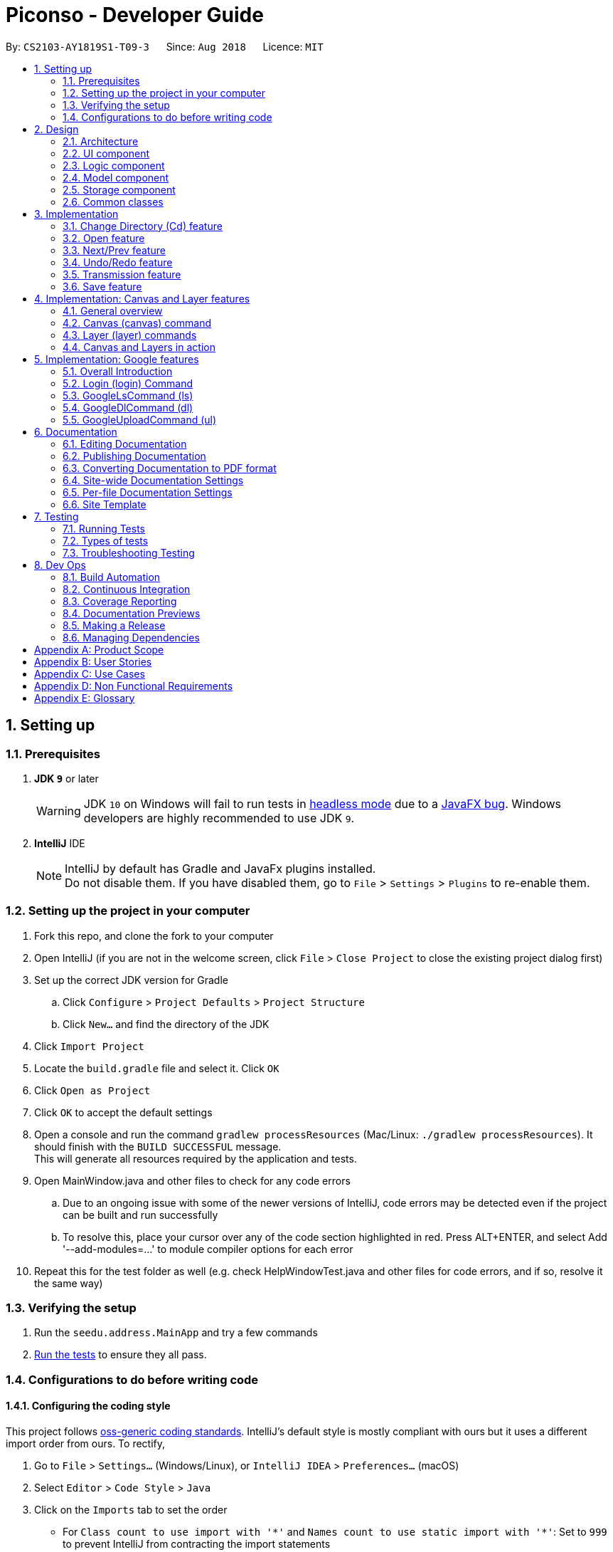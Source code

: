 = Piconso - Developer Guide
:site-section: DeveloperGuide
:toc:
:toc-title:
:toc-placement: preamble
:sectnums:
:imagesDir: images
:stylesDir: stylesheets
:xrefstyle: full
ifdef::env-github[]
:tip-caption: :bulb:
:note-caption: :information_source:
:warning-caption: :warning:
:experimental:
endif::[]
:repoURL: https://github.com/CS2103-AY1819S1-T09-3/main

By: `CS2103-AY1819S1-T09-3`      Since: `Aug 2018`      Licence: `MIT`

== Setting up

=== Prerequisites

. *JDK `9`* or later
+
[WARNING]
JDK `10` on Windows will fail to run tests in <<UsingGradle#Running-Tests, headless mode>> due to a https://github.com/javafxports/openjdk-jfx/issues/66[JavaFX bug].
Windows developers are highly recommended to use JDK `9`.

. *IntelliJ* IDE
+
[NOTE]
IntelliJ by default has Gradle and JavaFx plugins installed. +
Do not disable them. If you have disabled them, go to `File` > `Settings` > `Plugins` to re-enable them.


=== Setting up the project in your computer

. Fork this repo, and clone the fork to your computer
. Open IntelliJ (if you are not in the welcome screen, click `File` > `Close Project` to close the existing project dialog first)
. Set up the correct JDK version for Gradle
.. Click `Configure` > `Project Defaults` > `Project Structure`
.. Click `New...` and find the directory of the JDK
. Click `Import Project`
. Locate the `build.gradle` file and select it. Click `OK`
. Click `Open as Project`
. Click `OK` to accept the default settings
. Open a console and run the command `gradlew processResources` (Mac/Linux: `./gradlew processResources`). It should finish with the `BUILD SUCCESSFUL` message. +
This will generate all resources required by the application and tests. +
. Open MainWindow.java and other files to check for any code errors +
.. Due to an ongoing issue with some of the newer versions of IntelliJ, code errors may be detected even if the project can be built and run successfully +
.. To resolve this, place your cursor over any of the code section highlighted in red. Press ALT+ENTER, and select Add '--add-modules=…​' to module compiler options for each error +
. Repeat this for the test folder as well (e.g. check HelpWindowTest.java and other files for code errors, and if so, resolve it the same way)

=== Verifying the setup

. Run the `seedu.address.MainApp` and try a few commands
. <<Testing,Run the tests>> to ensure they all pass.

=== Configurations to do before writing code

==== Configuring the coding style

This project follows https://github.com/oss-generic/process/blob/master/docs/CodingStandards.adoc[oss-generic coding standards]. IntelliJ's default style is mostly compliant with ours but it uses a different import order from ours. To rectify,

. Go to `File` > `Settings...` (Windows/Linux), or `IntelliJ IDEA` > `Preferences...` (macOS)
. Select `Editor` > `Code Style` > `Java`
. Click on the `Imports` tab to set the order

* For `Class count to use import with '\*'` and `Names count to use static import with '*'`: Set to `999` to prevent IntelliJ from contracting the import statements
* For `Import Layout`: The order is `import static all other imports`, `import java.\*`, `import javax.*`, `import org.\*`, `import com.*`, `import all other imports`. Add a `<blank line>` between each `import`

Optionally, you can follow the <<UsingCheckstyle#, UsingCheckstyle.adoc>> document to configure Intellij to check style-compliance as you write code.

==== Getting started with coding

When you are ready to start coding, get some sense of the overall design by reading <<Design-Architecture>>.

== Design

[[Design-Architecture]]
=== Architecture

.Architecture Diagram
image::Architecture.png[width="600"]

The *_Architecture Diagram_* given above explains the high-level design of the App. Given below is a quick overview of each component.

[TIP]
The `.pptx` files used to create diagrams in this document can be found in the link:{repoURL}/docs/diagrams/[diagrams] folder. To update a diagram, modify the diagram in the pptx file, select the objects of the diagram, and choose `Save as picture`.

`Main` has only one class called link:{repoURL}/src/main/java/seedu/address/MainApp.java[`MainApp`]. It is responsible for,

* At app launch: Initializes the components in the correct sequence, and connects them up with each other.
* At shut down: Shuts down the components and invokes cleanup method where necessary.

<<Design-Commons,*`Commons`*>> represents a collection of classes used by multiple other components. Two of those classes play important roles at the architecture level.

* `EventsCenter` : This class (written using https://github.com/google/guava/wiki/EventBusExplained[Google's Event Bus library]) is used by components to communicate with other components using events (i.e. a form of _Event Driven_ design)
* `LogsCenter` : Used by many classes to write log messages to the App's log file.

The rest of the App consists of four components.

* <<Design-Ui,*`UI`*>>: The UI of the App.
* <<Design-Logic,*`Logic`*>>: The command executor.
* <<Design-Model,*`Model`*>>: Holds the data of the App in-memory.
* <<Design-Storage,*`Storage`*>>: Reads data from, and writes data to, the hard disk.

Each of the four components

* Defines its _API_ in an `interface` with the same name as the Component.
* Exposes its functionality using a `{Component Name}Manager` class.

For example, the `Logic` component (see the class diagram given below) defines it’s API in the `Logic.java` interface and exposes its functionality using the `LogicManager.java` class.

.Class Diagram of the Logic Component
image::LogicClassDiagram1.png[width="800"]

The sections below give more details of each component.

[[Design-Ui]]
=== UI component
.Structure of the UI Component
image::UiClassDiagram_Piconso.png[width="800"]

*API* : link:{repoURL}/src/main/java/seedu/address/ui/Ui.java[`Ui.java`]

The UI consists of a `MainWindow` that is made up of parts e.g.`CommandBox`, `ResultDisplay`,
`HistoryListPanel`, `FilmReel`, `ImagePanel` etc. All these, including the `MainWindow`,
inherit from the abstract `UiPart` class.

The `UI` component uses JavaFx UI framework. The layout of these UI parts are defined in matching `.fxml` files that
are in the `src/main/resources/view` folder. For example, the layout of the link:{repoURL}/src/main/java/seedu/address/ui/MainWindow.java[`MainWindow`] is specified in link:{repoURL}/src/main/resources/view/MainWindow.fxml[`MainWindow.fxml`]

The `UI` component,

* Executes user commands using the `Logic` component.
* Binds itself to some images in the `Model` so that the UI can auto-update when data in the `Model` change.
* Responds to events raised from various parts of the App and updates the UI accordingly.

[[Design-Logic]]
=== Logic component
.Structure of the Logic Component
image::LogicClassDiagram1.png[width="800"]

*API* :
link:{repoURL}/src/main/java/seedu/address/logic/Logic.java[`Logic.java`]

.  `Logic` uses the `PiconsoParser` class to parse the user command.
.  This results in a `Command` object which is executed by the `LogicManager`.
.  The command execution can affect the `Model` (e.g. converting an image) and/or raise events.
.  The result of the command execution is encapsulated as a `CommandResult` object which is passed back to the `Ui`.

Given below is the Sequence Diagram for interactions within the Logic component for the execute("cd") API call.

.Interactions inside the Logic Component for the `cd` command
image::LogicComponentClassDiagram.png[width="800"]

[[Design-Model]]
=== Model component

.Structure of the Model Component
image::ModelClassDiagram_Piconso.png[width="800"]

*API* : link:{repoURL}/src/main/java/seedu/address/model/Model.java[`Model.java`]

The `Model`,

* stores a `UserPref` object that represents the user's preferences.
* stores the `Canvas` for the current image.
* does not depend on any of the other three components.

[[Design-Storage]]
=== Storage component

.Structure of the Storage Component
image::StorageClassDiagram.png[width="800"]

*API* : link:{repoURL}/src/main/java/seedu/address/storage/Storage.java[`Storage.java`]

The `Storage` component,

* can save `UserPref` objects in json format and read it back.

[[Design-Commons]]
=== Common classes

Classes used by multiple components are in the `seedu.address.commons` package.

== Implementation
This section describes some noteworthy details on how certain features are implemented.

// tag::cd[]
=== Change Directory (Cd) feature
The Cd feature is implemented to allow users to access images in the different directories within their home system.
This removes the restrictions of accessing only images from one particular folder.

==== Current Implementation
The Cd mechanism is facilitated by the `ModelManager`. It contains the operations `Model#getCurrDirectory()` and
`Model#updateCurrDirectory(Path)`.

The Model calls upon `UserPrefs` within the respective operations. The `UserPrefs` class contains the current directory
the user's in, stored internally as `currDirectory` and implements the following operations:

* `UserPrefs#getCurrDirectory()` - Returns the user's current directory.
* `UserPrefs#updateUserPrefs(Path)` - Updates the user's current directory with the updated Path.

Within the operation `UserPrefs#updateUserPrefs(Path)`, it also retrieves the list of images within the directory,
which are stored internally as `imageList`. This would facilitate the `open` feature in our application
(refer to 3.2).

Additionally, to ease user's experience, similar to the actual usage of the cd command, this feature also uses the `tab`
function to auto-complete the directory name if it exists.

[NOTE]
Pressing tab again will display the next directory with the given prefix.

Given below is an example usage scenario and how the cd mechanism behaves at each step.

Step 1. The user launches the application for the first time. The `UserPrefs` will be initialized with the `currDirectory`
as the user's home directory.

Step 2. The user executes `cd Desktop` command to navigate into the Desktop directory. The cd command calls
`Model#getCurrDirectory()` and appends `Desktop` to the end of the current directory. It then checks if the new Path is
a directory and calls `Model#updateCurrDirectory(Path)` and updates the new Path in `UserPrefs` if the check returns true.

The following sequence diagram shows how the cd command works:

.Sequence Diagram for CdCommand
image::CdSequenceDiagram.png[width=800]

[NOTE]
If the `newCurrDirectory` is not a directory, i.e. `isDirectory()` returns false, then there is no change in
`currDirectory` state in `UserPrefs`. If so, it will return a failure message to the user rather than attempting to update
`currDirectory`.

==== Design Considerations
This section contains the considerations and alternatives we had when implementing the cd command.

===== Aspect: How cd executes

* *Alternative 1 (current choice)*: Retrieves and updates current directory in `UserPrefs`.
** Pros: Easy to implement and every command can access the current directory.
** Cons: Appends and checks if path exists after every cd command entered.

* *Alternative 2* : Stores path that exists in a HashSet.
** Pros: Do not need to append and check, and just check if it exists in HashSet.
** Cons: Does not update existing path if user deletes a directory.
// end::cd[]

// tag::open[]
=== Open feature
The Open Command allow users to open the images in a batch of 10 images within the directory for image-editing.
This command is further facilitated by the Next/Prev Command.

==== Current Implementation
The implementation of the Open feature is largely similar to the `Cd Command`. It is facilitated by the `ModelManager`
and contains the following operations:

 * `Model#getDirectoryImageList()` - Retrieves the stored list of images in UserPrefs.
 * `Model#updateCurrentOriginalImage(Image, Path)` - Updates the model with the current image opened.

The `Model` calls upon `UserPrefs` to retrieve the `imageList` of the current
batch. The `UserPrefs` class implements the following operation:

* `UserPrefs#getCurrImageListBatch()` - Returns the current batch of images.

The `Model#updateCurrentOriginalImage(Image, Path)` operation stores the path of the opened image and the
`PreviewImage` instance of it as `currOriginalImage` and `currentPreviewImage` within the `ModelManager`.
Additionally, the operation also creates a canvas and a layer to facilitate the `transmission` feature. (refer to 3.5)

Given below is an example usage scenario and how the open mechanism behaves at each step.

Step 1. The user launches the application for the first time. The `UserPrefs` will be initialized with the `currDirectory`
as the user's home directory.

Step 2. The user executes `cd Desktop` command to navigate into the Desktop directory. The cd command will initialise
the `imageList` with all the images within Desktop.

image::SelectCommand1.png[width=800]

Step 3. The user executes `open 1` command to open the first image in the first batch of 10 images. The open
command calls `Model#getDirectoryImageList()` to retrieve the first batch of images within Desktop. The first image is
then retrieved and displayed on the GUI.

image::OpenCommand2.png[width=500]

Step 4. The user then executes `open 5` command to open the fifth image in the batch of 10 images. The fifth image
is then retrieved similarly and displayed on the GUI.

image::OpenCommand3.png[width=450]

The following sequence diagram shows how the open command works:

.Sequence Diagram for OpenCommand
image::OpenSequenceDiagram.png[width=800]

==== Design Considerations
This section contains the considerations and alternatives we had when implementing the open command.
===== Aspect: How open executes

* *Alternative 1 (current choice)*: Open images within the BATCH_SIZE.
** Pros: Users work on a small size of images.
** Cons: Limited to the batch size.

* *Alternative 2* : Open images within the `imageList` size.
** Pros: Easy to retrieve images anywhere in the list.
** Cons: Can be very messy if the `imageList` size is too large.
// end::open[]

// tag::nextprev[]
=== Next/Prev feature

`NextCommand` retrieves the next 10 images in the image list (image list refers to images in the current directory).

On the contrary, the `PrevCommand` retrieves the previous 10 images in the image list.

==== Current Implementation
The implementation of the Next/Previous feature is similar to the `CdCommand`. It is facilitated by the `ModelManager`
and contains the operations: `Model#updateImageListNextBatch()` and `Model#updateImageListPrevBatch()`.

The `Model` calls upon `UserPrefs` which stores and facilitates the retrieval of the current
batch of images using the `currBatchPointer`. The `UserPrefs` class implements the following operation:

* `UserPrefs#updateImageListNextBatch()` - Adds the `currBatchPointer` by 10.
* `UserPrefs#updateImageListPrevBatch()` - Minus the `currBatchPointer` by 10.

Given below is an example usage scenario and how the next/previous mechanism behaves at each step.

Step 1. The user launches the application for the first time. The `UserPrefs` will be initialized with the `currDirectory`
as the user's home directory.

Step 2. The user executes `cd Desktop` command to navigate into the Desktop directory. The cd command will initialise
the `imageList` with all the images within Desktop.

image::SelectCommand1.png[width=800]

Step 3. The user executes `next` command to retrieve the next 10 images within Desktop.

image::NextPrevCommand2.png[width=800]

Step 4. The user executes `prev` command to retrieve the previous 10 images within Desktop.

image::NextPrevCommand3.png[width=800]

The following sequence diagram shows how the next command works:

.Sequence Diagram for NextCommand
image::NextSequenceDiagram.png[width=800]

The following sequence diagram shows how the prev command works:

.Sequence Diagram for PrevCommand
image::PrevSequenceDiagram.png[width=800]

==== Design Considerations
This section contains the considerations and alternatives we had when implementing the cd command.

===== Aspect: How next/previous executes
* *Alternative 1 (current choice)*: Keeps track of current batch with a pointer.
** Pros: Easy to access current batch images.
** Cons: Efficiency might be lower for directories with many images.

* *Alternative 2* : Store image batches in array.
** Pros: Fast to access next/previous batches.
** Cons: Harder to handle changes in a batch (e.g. image got deleted) within the array.
// end::nextprev[]

// tag::undoredo[]
=== Undo/Redo feature
==== Current Implementation

The `undo/redo` works on the `currentLayer` the user is working on. Each `Layer` contains a `PreviewImage` which facilitates the undo/redo mechanism.
The mechanism works by caching the original image and transformed images in a temporary `cache` folder, and using `currentStatePointer` as a pointer together with `currentSize` as an indicator to manage the caching.
Undoing and redoing will shift the `currentStatePointer` accordingly while each transformation commits the image by writing to the `cache` folder (purging redundant images if needed).

[NOTE]
To work with multiple layers, each `Layer` has a single `PreviewImage` which is initialized with a unique `LayerId`, so that the `PreviewImage` can cache its images safely without conflicting image names.

Additionally, it implements the following operations:

* `PreviewImage#commit()` - Writes the newly transformed `BufferedImage` into the `cache` folder (purge redundant images if needed).
* `PreviewImage#getCurrentPath()` - Returns the current state's `Path` in the `cache` folder for ImageMagick to use.
* `PreviewImage#undo()` - Shifts the `currentStatePointer` to the left, pointing to the previous state.
* `PreviewImage#redo()` - Shifts the `currentStatePointer` to the right, pointing to a previously undone state.

These operations are exposed in the `Model` interface as `Model#updateCurrentPreviewImage()`, `Model#undoPreviewImage()` and `Model#redoPreviewImage()`.

Given below is an example usage scenario and how the undo/redo mechanism behaves at each step.

Step 1. The user opens an image with the `open` command. The `Canvas` is initialized with a new `Layer` which initializes its own `PreviewImage` with the opened image. The `currentStatePointer` pointing to that state.

[NOTE]
A `Canvas` can already be initialized, meaning this is an additional layer being added. The `Layer` and `PreviewImage` gets initialized the same way.


image::undoRedo1.png[width="800"]

Step 2. The user executes a series of transformations. Each time, the newly transformed `BufferedImage` is stored by writing it to the `cache` folder. The `currentStatePointer` is also incremented. Eg. `hue`, `mirror`, `blur`

[NOTE]
If a command fails its execution, it will not call `Model#updateCurrentPreviewImage()`, so nothing will be cached.

image::undoRedo2.png[width="800"]

Step 3. The user wants to undo the previous action by using the `undo` command. It will call `Model#undoPreviewImage()` which will shift the `currentStatePointer` once to the left, pointing it to the previous `PreviewImage` state. After which, that previously cached `BufferedImage` will be read and rendered to update the UI's preview image pane.


[NOTE]
If the `currentStatePointer` is at index 0, pointing to the initial state, then there are no previous states to restore. The `undo` command uses `Model#canUndoPreviewImage()` to check if this is the case. If so, it will return an error to the user rather than attempting to perform the undo.

image::undoRedo3.png[width="800"]


Step 4. The user executes another transformation, which calls `Model#updateCurrentPreviewImage`. Since the `currentStatePointer` is not pointing at the end state (`currentSize - 1`), and the states after the `currentStatePointer` will not make sense, all states after the pointer will be purged.

image::undoRedo4.png[width="800"]

//Step 5. The user decides to undo several actions. The user uses the `undo` command followed by the number of actions to undo eg.`2`. The `currentStatePointer` derements accordingly. The model's `previewImage` is to the pointed state.
//
//image::undoRedo5.png[width="800"]

The following sequence diagram shows how the undo operation works:

.Sequence Diagram for Undo/RedoCommand
image::undoRedoSequenceDiagram.png[width="800"]

The redo command does the opposite — it calls `Model#redoPreviewImage()`, which shifts the currentStatePointer once to the right, pointing to the previously undone state.

[NOTE]
If the `currentStatePointer` is at index `currentSize - 1`, pointing to the `PreviewImage's` last state, then there are no undone states to restore. The `redo` command uses `Model#canRedoPreviewImage()` to check if this is the case. If so, it will return an error to the user rather than attempting to perform the redo.


The following activity diagram summarizes what happens when a user executes a new transformation:

.Activity Diagram for performing a new image transformation
image::undoRedoActivityDiagram.png[width="800"]

The following activity diagram summarizes what happens when a user executes the undo command:

.Activity Diagram for using `undoCommand`
image::undoRedoActivityDiagram2.png[width="800"]

The following activity diagram summarizes what happens when a user executes the redo command:

.Activity Diagram for using `redoCommand`
image::undoRedoActivityDiagram3.png[width="800"]

==== Undo-all and Redo-all
The commands `undo-all` and `redo-all` follow the same implementation as undo and redo. They provide a convenient way to quickly undo and redo all transformations to the current layer's `PreviewImage` for the user.

* `undo-all` shifts the `PreviewImage's` pointer to 0, pointing at the original state.

* `redo-all` shifts the `PreviewImage's` pointer to `currentSize - 1`, the state with all the applied transformations.

==== HistoryListPanel

The HistoryListPanel provides a view for the user to see the history of transformations applied.
Whenever a transformation is done or when a undo/redo command is executed, the `Model#refreshHistoryList()` is executed which refreshes the `HistoryListPanel` with a `HistoryUpdateEvent` containing the current layer's `PreviewImage's` list of transformations.
A view of the panel is shown below:

.Image of HistoryListPanel
image::historyPanel.png[width="200"]


==== Design Considerations

===== Aspect: How undo & redo executes

* **Alternative 1 (current choice):** Saves each newly transformed image (including original).
** Pros: Fast execution of undo/redo as only reading the cached file is needed. Easy to implement.
** Cons: Uses the user’s storage space temporarily for caching.

* **Alternative 2:** Save only the command, and reverse/reapply transformation for each undo/redo.
** Pros: Will not need to use user's data storage.
** Cons: Transformations on images take significantly more time as compared to reading and writing cache. Also, reversing of transformations are not possible for commands like `blur` and `colorspace`.
// end::undoredo[]

// tag::apply[]

=== Transmission feature
==== Current Implementation

The transmission mechanism is facilitated by https://www.imagemagick.org/script/index.php[`ImageMagick`], an external API Library that helps process the target image by the specified commands given.
The transmission feature mainly consists of:

* `ImageMagicUtil`: A class which will check, create, and run the imageMagick executable file
* `applyCommand`: Applies the specified transformation to the image
* `createApplyCommand`: Allows users to define their own custom transformation set.

The following describes main operations and processes contained in the classes above.

==== ImageMagicUtil:

This class is used to provide the methods touching the ImageMagic package, here are some methods related to applying transformation

* `copyOutside()` -- copy the ImageMagick zipped package outside and unzip basing on the current OS
* `parseArguments()` -- parse the argument from the operation.
* `processImage()` -- process the specified transformation to the image.
* `runProcessBuilder()` -- run the process builder with the arguments given

==== ApplyCommand:

this command is exposed to the model as `Model#addTransformation()`, which is used to update the transformationSet of the currentPreviewImage.

Given below is an example usage scenario and how the transmission should behave at each step.

Step 1. Upon first running the app, the corresponding zip package of ImageMagick will be copied out of the jar and unzipped. A temp folder is also created.

Step 2. The user opens an image with the `open` command. the method `model.getPreviewImage()` will be called to get the bufferedImage of the current preview scene.

Step 3. The user enters the command `apply blur 0x8`. The entered command is parsed and the corresponding transformation is created.

[NOTE]
If the input is invalid for the command enter, the processing of the image will not be started, and a reminder of how to use the command will be given to the user.

Step 4. An process builder will be built inside the method `processImage` which will take the image stored,
        the processing info stored in the transmission set, use the ImageMagic executable file to do the processing,
        then store the modified image in the temp folder created.
[NOTE]
if the arguments passed is invalid, a reminder about the limit of the passed command will be given

Step 5. the transformation will be added to the transformation set store in the preview image in the model.
[NOTE]
An error is prompted if the transformation set gotten from the model is invalid.

Step 6. The output bufferedImage will be generated by the modified file stored in the temp folder, and the stored file will be removed.

.Sequence Diagram for Apply Command
image::ApplyCommandSequenceDiagram.png[width="800"]

// end::apply[]


// tag::create[]
==== CreateApplyCommand:

This command allows users to create a customised command (custom set of transformations) and store in the disk, All transformation sets will first be checked by `checkValidation()`.

Given below is an example usage scenario and how the transmission should behave at each step.

Step 1. The user sequentially enters the transformations he wants to store, in the form of `create blurgray blur|0x8 colorspace|GRAY`.

Step 2. The specified transformations are parsed and checked by the templates stored in the app.
[NOTE]
If any of the specified transformations have an invalid name or argument, an error will be thrown. If validation checks have passed, the specified transformations are stored as a new command in the a json file within the PiconsoCommands folder created upon first running the app.

Step 3. The validated new command will be stored in the json for in the PiconsoCommands folder create when first time run the app.
// end::create[]

==== Design Considerations

 - As the ImageMagick executable file is only able to handle command line input and requires the path of the image to modify.
 The image has to be stored in a temp folder first, and replaces any previous modified image when modified.

 - Combination of the transformations are commonly needed in our daily lives, thus we implemented the create command.

// tag::save[]

=== Save feature
==== Current Implementation
The save command saves the current preview image to the same location it was opened in the local drive,
User enters the name of the image and the format of the name will be validated.

* `isFormatValid()` is to validate the format of the filename user enters

Given is an example of how to use the command

Step 1. parse the image name user enters, get the name and the format of the filename.

Step 2. check the format of the image, if the format is not supported, error will be thrown

.Sequence Diagram for Save Command
image::SaveCommandSequenceDiagram.png[width="800"]

// end::save[]
// tag::canvas[]

== Implementation: Canvas and Layer features

=== General overview
The `Canvas` and `Layer` classes serve as a layer of encapsulation for handling one or more instances of `PreviewImage`.
This is in line with good defensive coding practices and separation of concerns.

=== Canvas (canvas) command
There are a set of overloaded command types inheriting from `CanvasCommand`, namely:

* `bgcolor` - Sets the background colour of the canvas.
* `size` - Sets the height and the width of the canvas.
* `auto-resize` - Toggles the auto-resize property of the canvas.

==== Current implementation
Canvas manages various properties made accessible through the `ModelManager` class.
Layer order is preserved as it important for image composition.

Canvas implements the following accessors and utility functions:

* `getLayers()` - Returns an ordered list of layers which is guaranteed to be neither `null` or empty.
* `getLayerNames()` - Returns a list of layer names in order.
* `addLayer(PreviewImage, String)` - Adds a given `PreviewImage` into the canvas on its own layer.
* `getCurrentLayer()` - Returns the current instance of the layer that is being operated on.
* `getCurrentLayerIndex()` - Returns the index of the current instance of the layer that is being operated on.
* `setCurrentLayer(Index)` - Sets the layer to be operated on.
* `removeLayer(Index)` - Removes a layer at a given index. The current layer and the last remaining layer in a canvas cannot be removed.

All of these functions are exposed through the `Model` interface.
Implementations in `ModelManager` usually include a call to the corresponding accessor along with utility functions to manage the state of the UI.

Beneath the hood, `Canvas` manipulation is powered by ImageMagick.
All of the properties represented in `Canvas` are transformed into their respective flags or arguments in ImageMagick.
For example, the `isCanvasAuto` property is transformed into the flag `-flatten` if false and `-layers merge` if true.

The `processCanvas` is a factory method that handles this transformation, returning an instance of a `ProcessBuilder`.
The `ProcessBuilder` is then passed to `ImageMagickUtils#runProcessBuilder` which executes the process and stores the output in a BufferedImage.

.Sequence Diagram for Canvas Command
image::CanvasSequenceDiagram.png[width="2000"]

The above diagram illustrates the process of parsing and executing `canvas` commands.

. The user executes any command beginning with `canvas`.

. The command is first parsed by `PiconsoParser` which picks up the `canvas` keyword and passes any remaining arguments to `CanvasCommandParser`.

. `CanvasCommandParser` determines the appropriate sub-command being executed and performs the requested operation on the canvas.

==== Design considerations

**Manipulation of the `ProcessBuilder`**

[.underline]#Alternatives#

Storing arguments directly in a `List<T>` where T is a custom type that implements `Comparable<T>` to ensure that arguments are in the correct order. A helper function will then map the `T` to a `String` and the resultant `List<String>` will be used to construct the necessary `ProcessBuilder`.

[.underline]#Evaluation#

While insertion of new layers and properties will be extremely easy, modifying or removal of existing properties will involve searching through the entire list. As a result, this method is extremely hard to grok and performs poorly upon update or deletion of existing properties.
// end::canvas[]

// tag::layer[]
=== Layer (layer) commands

The `layer` command follows a similar pattern as the `canvas` command.
The following sub-commands inherit from `LayerCommand`:

* `add` - Adds a layer from the `Canvas` and generates a layer name.
* `delete` - Removes a layer from the `Canvas`. The current layer and the last remaining layer cannot be removed.
* `select` - Selects a layer to work on.
* `swap` - Swaps the order of two distinct layers.

==== Current implementation

`Layer` implements a few key accessors and utility functions. Some of them include:

* `addTranformation(Transformation)` - Adds a given transformation into its `PreviewImage`++'s++ `TransformationSet`.
* `getName()` - Gets the name of the layer.
* `setHeight(int)` - Sets the height of the layer.
* `setWidth(int)` - Sets the width of the layer.
* `setPosition(int, int)` - Sets the x and y coordinates of the layer.

The following image illustrates the coordinate system adopted in Piconso.

image::coords.png[width="300"]

The default anchor point is the top-left corner, this means that a `layer position -10x-10` command will set that layer's top left corner at `(-10, -10)`.
It is possible to have negative co-ordinates although clipping will occur unless the canvas is set to auto-resize.

.Sequence Diagram for Layer Command
image::LayerSequenceDiagram.png[width="2000"]

The above diagram illustrates the process of parsing and executing of `canvas` commands.

.  The user executes any command beginning with `layer`.

.  The command is first parsed by `PiconsoParser` which picks up the `layer` keyword and passes any remaining arguments to `LayerCommandParser`.

.  `LayerCommandParser` determines the appropriate sub-command being executed and performs the requested operation on the canvas and current layer.

==== Design Considerations

**Further manipulation of the `ProcessBuilder`**

_Alternatives_
* It is actually possible to nest `ImageMagick` commands which means that it is possible to keep separate `List<T>`++s++ and conjugate them when the canvas needs to be rendered.
The resultant ImageMagick command will take the form :

 magick [overall canvas flags] {[canvas flag] (individual layer flags)} [overall canvas flags]

Where blocks enclosed by `{ }` need to be repeated per layer.

_Evaluation_

* This solution is the most straight-forward and results in no intermediate files which is usually desirable. However, the resultant ImageMagick command will short circuit and cause the entire expression to fail if any of flags are incompatible or incorrect. Caching is also impossible, causing the whole canvas and all of its layers to be composed again from scratch.

* Con: This results in a poor user experience and hence we have decided against it.

=== Canvas and Layers in action

As the `canvas` and `layer` commands compliment each other, let's walk through a typical user's session in Piconso from start to finish.

. The user executes a valid `open` command:
A `Canvas` is constructed holding exactly one `Layer`
with the default height and width being that of the image selected.

. The user adds a new layer to the canvas:
`Canvas#addLayer` is executed and the helper functions in `ModelManager` refreshes the UI.

. The user swaps the order of the two layers to such that the original image is back on top:
`Canvas#swapLayer` swaps the two entries in the list of layers.

. While still on the original layer, the user moves it to the top left: `Layer#setPosition` moves the first layer out of the way.

. The user decides to work on the second layer and enters `layer select 2`:
`Canvas#setCurrentLayer` changes the current layer to the given index and internally keeps track of the index as well.

. A transformation is applied by the user to the current layer: `Canvas#addTransformation` appends the new Transformation to the current Layer.
Note that no image processing occurs until a new render is requested.

. After a `canvas size 80x60`command: The new `Canvas#setSize` is applied upon the next render and it crops the image to a fraction of what it used to be.
Remember that resizing and scaling is accomplished with the `apply resize` command.

. Realising his mistake, the user sets the canvas to fit his all of his layers: `Canvas#setCanvasAuto` toggles a boolean.

. The user fills in the default transparent background with a `canvas bgcolor ++#++707070` : a hex color code is accepted by `Canvas#setBackgroundColor`.

.Results of various commands in sequence. The black bounding rectangle indicates the canvas size.
image::CanvasLayersDemo.png[width="2000"]

// end::layer[]

// tag::google[]

== Implementation: Google features
=== Overall Introduction
The Google commands allow for access to https://developers.google.com/photos/library/guides/get-started-java[Google Photos] through a logged-in instance of the user, and are held up by two main components.

* `PhotosLibraryClientFactory` - Initiates and carries out the login process. Produces a `PhotoHandler` instance, which handles matters related to Google commands.
* `PhotoHandler` - Mainly consists of a `PhotoLibraryClient` instance, the user's logged in state, and 3 maps for storing images, albums, and specific images from an album. Performs all explicit calls to Google Photos through the `PhotosLibraryClient` instance and parses results.
** The `PhotoHandler` instance is later accessed through `Model#getPhotoHandler()` and `Model#setPhotoHandler()``.

There are 6 main google-related commands. The first two commands login/logout a user, and the latter 4 are mostly overloaded command types with `GoogleCommand` as the abstract parent class.

* `LoginCommand` - Logs in user to their Google Account.
* `LogoutCommand` - Logs a user out of their Google Account.
* `GoogleLsCommand` - Lists files in Google Photos.
* `GoogleRefreshCommand` - Refreshes the displayed list from Google Photos.
* `GoogleDlCommand` - Downloads the specified image(s) from Google Photos to the user's currently opened local directory.
* `GoogleUploadCommand` - Uploads the specified image(s) from the user's currently opened local directory to Google Photos.

We have connected and generated `client_credentials.json` via our own Google Account to enable usage of Google Photos API in Piconso. It is recommended that you https://developers.google.com/photos/library/guides/get-started-java[configure] Piconso to use Google Photos Library API with your own account rather than the provided. +

If you are not familiar with how Google Photos works, it would be advisable to first try out Google Photos as a consumer before proceeding.

=== Login (login) Command

==== Current Implementation
The Login command currently authenticates a user via Google OAuth. To learn more about the implementation of OAuth methods, you may refer to https://developers.google.com/identity/protocols/OAuth2#installed[O-Auth Explanation] and https://developers.google.com/api-client-library/java/google-api-java-client/oauth2#installed_applications[Google API examples]. As the workings of Google OAuth are rather complicated, it is suggested that you first go through the examples/documentations in those links. +

The following static methods of `PhotosLibraryClientFactory` will be involved:

* `createClient()` - Creates a PhotoLibrary instance, contains calls to Google OAuth related methods.
* `createPhotosLibraryClient(Credentials)` - Creates an instance of Google's PhotosLibraryClient using the provided credentials.
* `getUserEmail(Credential)` - Retrieves the user's email from Google+.
* `loginUserIfPossible()` - Logs in a user if a valid credential file can be found during start up.
* `logoutUserIfPossible()` - Logs a user out if a credential file can be found.
* `checkUserLogin()` - Checks if any users are currently logged in.

Below are some examples on how the login command will work.

[NOTE]
If connection to the internet is lost at any point during authentication with Google's server, login will fail and an error message will be sent to user as feedback.

==== Scenario 1: Explicit `login` command executed, user not logged in yet.

. The user executes a `login` command.

. The login command calls `Model#getPhotoHandler()` and checks if a PhotoHandler instance already exists. If not, it calls static method `PhotoLibraryClientFactory#createClient()` to set up the requirements for log in and redirects the user to the browser.

This occurs asynchronously, and a user can close the redirect window and proceed as usual with the application if they have changed their mind.

. User logs in through redirect window and a refresh token is returned and stored. PhotoLibraryClientFactory class then calls `PhotoLibraryClientFactory#createPhotosLibraryClient()` and `PhotoLibraryClientFactory#getUserEmail()` to instantiate a `PhotoHandler` instance

. The `PhotoHandler` instance is set by model as `Model#photoLibrary`, and confirmation of login is sent to user.

The following sequence diagram illustrates how the above steps work:

.Sequence Diagram for LoginCommand
image::LoginSequenceDiagram.png[width="1000"]

==== Scenario 2: Implicit login, where Piconso auto logs in user upon re-launch

. Upon Piconso start up, `PhotoLibraryClientFactory#loginUserIfPossible()` is run by `ModelManager` +

. The method checks for stored credentials (refresh token), and logs in user via `PhotoLibraryClientFactory#createClient()` if possible, else the log in process is skipped.

In both scenarios, whenever a valid refresh token is found stored the user is logged in without having to face browser re-direct again. At no point in time will we be storing a user's actual credentials, but only a refresh token that allows us to keep a user logged in, actual credentials are handled by Google OAuth +

==== Design Considerations
*Asynchronous Login*: By default, as long as a user has not logged in after `login` command is launched, Piconso freezes and waits for user input.

** _Current Solution_: An asynchronous approach has been implemented instead such that Piconso continues working as usual even if the user has not logged in. Once a user is logged in, Piconso will simply show feedback.
** _Cons_: Google allows max 3 login requests to be made in an interval, hence the `login` command will stop redirecting after 3 consecutive logins made in a short period of time. While it is unlikely this will pose a problem for users, it would be advisable to display the redirect URL in the Piconso CLI during future development.

==== Logout (logout) Command
The logout command deletes the stored credential file (and any other login-related files) if it exists, and does nothing if it does not. Upon deleting the file, the user will no longer have a refresh token to stay logged in, and thus is effectively logged out.

=== GoogleLsCommand (ls)

[NOTE]
For all Google-related Commands (excluding login and logout), their command word is appended with a g (i.e `g ls`). Thus all children of `GoogleCommand` are first passed through a `GoogleCommandParser` to determine its type.

==== Current Implementation
The `GoogleLsCommand` allows users to browse through their stored images on Google Photos. Currently, it is overloaded with three types of commands the user can type

`g ls` -> Lists all photos in user's Google Photos, takes a longer amount of time depending on the number of images stored. +
`g ls /a` -> Lists all albums in user's Google Photos. +
`g ls <ALBUM_NAME>` -> Lists all photos in specified album from Google Photos.

As such, parsing will be done twice. Once by `GoogleCommandParser`, and another within `GoogleLsCommand` itself.

The following methods and components of `PhotoHandler` will be involved:

* `imageMap` - Map<String, MediaItem> that contains the list of images retrieved from Google API call. Uses image names as keys.
* `albumMap` - Map<String, Album> that contains the list of albums retrieved from Google API call. Uses album names as keys.
* `specificAlbumMap` - Map<String, MediaItem> that contains the list of images from a specific album retrieved from Google API call. Uses image names as keys.

* `getUniqueName(Map, String, String)` - Checks for existence of a name in the map. If it exists, append a sutiable index at the end of the name.
* `refreshLists()` - Re-retrieves all images and albums from Google Photos and updates `imageMap` and `albumMap`
* `returnAllAlbumsList()` - Calls `retrieveAllAlbumsFromGoogle()` and returns a `List` of Album names for easy display
* `retrieveAllAlbumsFromGoogle()` - Makes a Google API call and retrieves all albums stored in Google Photos, storing it in `albumMap`.
    ** Similar methods for other variants exist, but only methods used for the example below will be listed.

==== Example: First call for `g ls /a`, where user wants to list all albums in Google Photos.

. The user executes a `g ls /a` command.

. The command goes through parsing, firstly by `GoogleCommandParser` and secondly filtered by GoogleLsCommand. It is determined to be for listing albums, and `model.getPhotoHandler().returnAllAlbumsList()` is called.

. Within that method, it makes a request to Google Photos, retrieves a `List<Album>`, and stores them in a `Map<String, Album>` within the PhotoHandler instance, with each key being the album name, any duplicate names are renamed.

. The entire list is converted into a String, and returned to the `CommandBox` UI as feedback to the user

The following activity diagram illustrates how the above steps work:

.Activity Diagram for GoogleLsCommand
image::GoogleLsActivityDiagram.png[width="1000"]

The process is similar for the other 2 variants, except images or images from a specific album are retrieved instead. All retrieved results are always stored in their respective maps.

==== Design Considerations
*Performance Issues*: The larger the amount of pictures stored in Google Photos, the longer amount of time a `g ls` command takes.

* _Alternative 1_: Re-retrieve the list of photos/albums upon every `ls` call
** Pro: Displayed list of images/albums is always up-to-date.
** Con: Each Google Photos API call takes a notable amount of time to execute. Constantly re-retrieving the list of images/albums causes multiples API calls and incurs heavy waiting time for users.

* _Alternative 2 (Current)_: Adding a refresh command. As it is not likely that the set of photos in Google Photos will constantly change, the list of images/albums is retrieved and stored upon first `g ls` call and is only refreshed upon `g refresh`.
** Pro: Shortens the waiting time for user on every `g ls` call
** Con: More work on user's behalf to remember to refresh.

*Duplicated Naming*: Google Photos allows for multiples images and albums to be stored with the same name, making it difficult to list item names as names might overlap.

** _Alternative 1 (Current)_: Upon a retrieval of images/albums from Google, image/album names are checked for duplicates. Every duplicate will have a suitable index appended at the end of its original name to ensures that unique naming occurs.
*** Con: If there are multiple images with the same name, the process of any `g ls` or `g refresh` will take a longer time to run.

** _Alternative 2_: Instead of storing the name of the image/album as the key inside the Map, its unique ID (that is retrieved together with the files from Google) can be used instead.
*** Con: The ID too complicated for a user to input and remember.

*Album Traversal: How to display and use Albums from Google*

* _Alternative 1_: Treat the album as a category, thus `g ls <ALBUM_NAME>` acts as a filter that filters photos by category.
** Pro: Easy for users to understand and remember.
** Con: The command to download from an album needs to be extended such that users need to specify which album the image to download is in i.e `g dl /a<Album> /i<image.png>`

* _Alternative 2_: Handle the concept of albums like directories, such that a user can cd in and out of an album.
** Con: Confusing for users to concurrently navigate and differentiate both google and local directories.

==== GoogleRefreshCommand (refresh)
The refresh command re-retrieves and stores the list of images/albums from Google Photos into respective maps in `Model#getPhotoHandler()`.

=== GoogleDlCommand (dl)

==== Current Implementation
The GoogleDlCommand allows users to download their stored images on Google Photos. Currently, it is overloaded with three types of commands the user can type

`g dl /i<IMAGE_NAME>`: Downloads specified image from Google Photos +
`g dl /a<ALBUM_NAME>`: Downloads all images from specified album in Google Photos, takes a longer amount of time depending on the number of images stored in the album. +
`g dl /a<ALBUM_NAME> /i<IMAGE_NAME>`: Downloads a specific photo from a specific album in Google Photos.

As such, parsing will be done twice. Once by GoogleCommandParser, and another within GoogleDlCommand itself.

The following components of `PhotoHandler` will be involved:

* `downloadImage(String, String, String)` - Ensures the request is valid and calls saveImageInDir()` if true.
* `saveImageInDir(MediaItem, String)` - Saves the image using the baseURL of the `MediaItem`
    ** Similar methods for other variants exist, but only methods used for the example below will be listed.

==== Example: g dl /i<b.png>`

[NOTE]
For all upload/download related commands, the amount of time taken to process the task varies with the number of images to upload/download.

. The user executes a `g dl /i<b.png>` command.

. The command goes through parsing, firstly by `GoogleCommandParser` and secondly filtered by GoogleDlCommand. It is determined to be for downloading one image, and `model.getPhotoHandler().downloadImage()` is called.

. Within that method, it makes a request to Google Photos with the image's respective ID, and successfully downloads the image into the user's local directory.
[WARNING]
If the local directory contains any image with the same name as the one to download, the image in the local directory will be replaced.

. Feedback of success is sent to the user

.Sequence Diagram for GoogleDlCommand
image::GoogleDlSequenceDiagram.png[width="800"]

The process is similar for the other 2 variants, except images or images from a specific album are downloaded instead.

==== Design Considerations
*Location of downloaded images*:

* _Alternative 1 (Current)_: Download the image into user's currently opened local directory.
** Pro: User is able to easily find the new downloaded photo
** Con: Images with the same name WILL be replaced and it will be messy when multiple photos are downloaded

* _Alternative 2 (Recommended for future)_: Images are downloaded into a specific directory which can be navigated to and fro via quick commands (i.e `jump to PicDir`, `jump back PicDir`)
** Pro: Easier for user to retrieve and view downloaded photos. Photos with the same name can also be safely replaced as they are likely earlier versions downloaded from Google Photos.

=== GoogleUploadCommand (ul)

==== Current Implementation
The GoogleUploadCommand allows users to upload their images onto Google Photos. Currently, it is overloaded with two types of commands the user can type

`g ul <IMAGE_NAME>`: Uploads specified image from currently opened directory to Google Photos +
`g ul all`: Uploads all images in currently open local directory.

As such, parsing will be done twice. Once by GoogleCommandParser, and another within GoogleUploadCommand itself.

As the implementation of GoogleUploadCommand is mostly dependent on understanding of the upload aspects of Google Photos API, an example will not be given. Please refer to https://developers.google.com/photos/library/guides/upload-media[this link].

The following components of `PhotoHandler` will be involved:

* `uploadImage(String, String)` - Uploads the image from the current opened local directory.
* `retrievePiconsoAlbum()` - Retrieves the ID of the Piconso Album in Google Photos. If it does not exist, command creates one.
* `uploadMediaItemsToGoogle(List<NewMediaItem>)` - Highly Google Photos API based, returns a `NewMediaItem`
* `generateNewMediaImage(String, String)` - Highly Google Photos API based, carries out actual upload to Google Photos with NewMediaItem.
    ** Similar methods for other variants exist, but only methods used for the example below will be listed.

==== Design Considerations
*Google Photos does not allow duplicate photos*: Illustrated in the diagram below

* No renaming of photos after upload allowed.
* If an image is uploaded as "a.png", but exists with the exact same bytes as "b.png" on Google Photos, the image will replace the old image as b.png instead.
* If two images with the same bytes are sent for upload, only the first will be uploaded.

.Illustrates when how Google Photos handles images

image::uploadExplanation.png[width="800"]

Currently the only measure taken has been to state this to the user. As this issue was only discovered in the later stages of development, it does not have a workaround yet. Though a lot of refactoring will be required,  switching from Google Photos to Google Drive might be a fix for the problem.
// end::google[]

== Documentation

We use asciidoc for writing documentation.

[NOTE]
We chose asciidoc over Markdown because asciidoc, although a bit more complex than Markdown, provides more flexibility in formatting.

=== Editing Documentation

See <<UsingGradle#rendering-asciidoc-files, UsingGradle.adoc>> to learn how to render `.adoc` files locally to preview the end result of your edits.
Alternatively, you can download the AsciiDoc plugin for IntelliJ, which allows you to preview the changes you have made to your `.adoc` files in real-time.

=== Publishing Documentation

See <<UsingTravis#deploying-github-pages, UsingTravis.adoc>> to learn how to deploy GitHub Pages using Travis.

=== Converting Documentation to PDF format

We use https://www.google.com/chrome/browser/desktop/[Google Chrome] for converting documentation to PDF format, as Chrome's PDF engine preserves hyperlinks used in webpages.

Here are the steps to convert the project documentation files to PDF format.

.  Follow the instructions in <<UsingGradle#rendering-asciidoc-files, UsingGradle.adoc>> to convert the AsciiDoc files in the `docs/` directory to HTML format.
.  Go to your generated HTML files in the `build/docs` folder, right click on them and select `Open with` -> `Google Chrome`.
.  Within Chrome, click on the `Print` option in Chrome's menu.
.  Set the destination to `Save as PDF`, then click `Save` to save a copy of the file in PDF format. For best results, use the settings indicated in the screenshot below.

.Saving documentation as PDF files in Chrome
image::chrome_save_as_pdf.png[width="300"]

[[Docs-SiteWideDocSettings]]
=== Site-wide Documentation Settings

The link:{repoURL}/build.gradle[`build.gradle`] file specifies some project-specific https://asciidoctor.org/docs/user-manual/#attributes[asciidoc attributes] which affects how all documentation files within this project are rendered.

[TIP]
Attributes left unset in the `build.gradle` file will use their *default value*, if any.

[cols="1,2a,1", options="header"]
.List of site-wide attributes
|===
|Attribute name |Description |Default value

|`site-name`
|The name of the website.
If set, the name will be displayed near the top of the page.
|_not set_

|`site-githuburl`
|URL to the site's repository on https://github.com[GitHub].
Setting this will add a "View on GitHub" link in the navigation bar.
|_not set_

|`site-seedu`
|Define this attribute if the project is an official SE-EDU project.
This will render the SE-EDU navigation bar at the top of the page, and add some SE-EDU-specific navigation items.
|_not set_

|===

[[Docs-PerFileDocSettings]]
=== Per-file Documentation Settings

Each `.adoc` file may also specify some file-specific https://asciidoctor.org/docs/user-manual/#attributes[asciidoc attributes] which affects how the file is rendered.

Asciidoctor's https://asciidoctor.org/docs/user-manual/#builtin-attributes[built-in attributes] may be specified and used as well.

[TIP]
Attributes left unset in `.adoc` files will use their *default value*, if any.

[cols="1,2a,1", options="header"]
.List of per-file attributes, excluding Asciidoctor's built-in attributes
|===
|Attribute name |Description |Default value

|`site-section`
|Site section that the document belongs to.
This will cause the associated item in the navigation bar to be highlighted.
One of: `UserGuide`, `DeveloperGuide`, ``LearningOutcomes``{asterisk}, `AboutUs`, `ContactUs`

_{asterisk} Official SE-EDU projects only_
|_not set_

|`no-site-header`
|Set this attribute to remove the site navigation bar.
|_not set_

|===

=== Site Template

The files in link:{repoURL}/docs/stylesheets[`docs/stylesheets`] are the https://developer.mozilla.org/en-US/docs/Web/CSS[CSS stylesheets] of the site.
You can modify them to change some properties of the site's design.

The files in link:{repoURL}/docs/templates[`docs/templates`] controls the rendering of `.adoc` files into HTML5.
These template files are written in a mixture of https://www.ruby-lang.org[Ruby] and http://slim-lang.com[Slim].

[WARNING]
====
Modifying the template files in link:{repoURL}/docs/templates[`docs/templates`] requires some knowledge and experience with Ruby and Asciidoctor's API.
You should only modify them if you need greater control over the site's layout than what stylesheets can provide.
The SE-EDU team does not provide support for modified template files.
====

[[Testing]]
== Testing

=== Running Tests

There are three ways to run tests.

[TIP]
The most reliable way to run tests is the 3rd one. The first two methods might fail some GUI tests due to platform/resolution-specific idiosyncrasies.

*Method 1: Using IntelliJ JUnit test runner*

* To run all tests, right-click on the `src/test/java` folder and choose `Run 'All Tests'`
* To run a subset of tests, you can right-click on a test package, test class, or a test and choose `Run 'ABC'`

*Method 2: Using Gradle*

* Open a console and run the command `gradlew clean allTests` (Mac/Linux: `./gradlew clean allTests`)

[NOTE]
See <<UsingGradle#, UsingGradle.adoc>> for more info on how to run tests using Gradle.

*Method 3: Using Gradle (headless)*

Thanks to the https://github.com/TestFX/TestFX[TestFX] library we use, our GUI tests can be run in the _headless_ mode. In the headless mode, GUI tests do not show up on the screen. That means the developer can do other things on the Computer while the tests are running.

To run tests in headless mode, open a console and run the command `gradlew clean headless allTests` (Mac/Linux: `./gradlew clean headless allTests`)

=== Types of tests

We have two types of tests:

.  *GUI Tests* - These are tests involving the GUI. They include,
.. _System Tests_ that test the entire App by simulating user actions on the GUI. These are in the `systemtests` package.
.. _Unit tests_ that test the individual components. These are in `seedu.address.ui` package.
.  *Non-GUI Tests* - These are tests not involving the GUI. They include,
..  _Unit tests_ targeting the lowest level methods/classes. +
e.g. `seedu.address.commons.StringUtilTest`
..  _Integration tests_ that are checking the integration of multiple code units (those code units are assumed to be working). +
e.g. `seedu.address.storage.StorageManagerTest`
..  Hybrids of unit and integration tests. These test are checking multiple code units as well as how the are connected together. +
e.g. `seedu.address.logic.LogicManagerTest`


=== Troubleshooting Testing
**Problem: `HelpWindowTest` fails with a `NullPointerException`.**

* Reason: One of its dependencies, `HelpWindow.html` in `src/main/resources/docs` is missing.
* Solution: Execute Gradle task `processResources`.

== Dev Ops

=== Build Automation

See <<UsingGradle#, UsingGradle.adoc>> to learn how to use Gradle for build automation.

=== Continuous Integration

We use https://travis-ci.org/[Travis CI] and https://www.appveyor.com/[AppVeyor] to perform _Continuous Integration_ on our projects. See <<UsingTravis#, UsingTravis.adoc>> and <<UsingAppVeyor#, UsingAppVeyor.adoc>> for more details.

=== Coverage Reporting

We use https://coveralls.io/[Coveralls] to track the code coverage of our projects. See <<UsingCoveralls#, UsingCoveralls.adoc>> for more details.

=== Documentation Previews
When a pull request has changes to asciidoc files, you can use https://www.netlify.com/[Netlify] to see a preview of how the HTML version of those asciidoc files will look like when the pull request is merged. See <<UsingNetlify#, UsingNetlify.adoc>> for more details.

=== Making a Release

Here are the steps to create a new release.

.  Update the version number in link:{repoURL}/src/main/java/seedu/address/MainApp.java[`MainApp.java`].
.  Generate a JAR file <<UsingGradle#creating-the-jar-file, using Gradle>>.
.  Tag the repo with the version number. e.g. `v0.1`
.  https://help.github.com/articles/creating-releases/[Create a new release using GitHub] and upload the JAR file you created.

=== Managing Dependencies

A project often depends on third-party libraries. For example, Address Book depends on the http://wiki.fasterxml.com/JacksonHome[Jackson library] for XML parsing. Managing these _dependencies_ can be automated using Gradle. For example, Gradle can download the dependencies automatically, which is better than these alternatives. +
a. Include those libraries in the repo (this bloats the repo size) +
b. Require developers to download those libraries manually (this creates extra work for developers)

[appendix]
== Product Scope

*Target user profile*:

* needs a quick and easy way to edit images
* has a lot of images to edit
* appreciates the power that traditional editing software provides
* familiar with the command line
* prefers typing over mouse input
* is reasonably comfortable using CLI app

*Value proposition*: view, preview and edit images quickly in a streamlined, modular and repeatable process

[appendix]
== User Stories

Priorities: High (must have) - `* * \*`, Medium (nice to have) - `* \*`, Low (unlikely to have) - `*`

[width="59%",cols="22%,<23%,<25%,<30%",options="header",]
|=======================================================================
|Priority |As a ... |I want to ... |So that I can...
|`* * *` |photographer |edit an image |enhance an image

|`* * *` |photographer |define my own set of transformations |avoid repetitive typing of commands

|`* * *` |photographer |see the preview of the transformations before committing to disk |explore the effects of transformations

|`* *` |photographer |be able to upload my photos to the cloud (Google Photos) |safely store and share my photos across devices

|`*` |web developer or photographer |add captions or watermarks to images |to protect my intellectual property

|`*` |web developer |quickly recolor icons |easily use them in re-skinning my application

|=======================================================================


[appendix]
== Use Cases

(For all use cases below, the *System* is `Piconso` and the *Actor* is the `user`, unless specified otherwise)

[discrete]
=== Use case: Editing an image

*MSS*

1.  User opens an image
2.  User uses the CLI to describe a set of transformations to the image
3.  Piconso shows a preview of the outcome
4.  User can save the outcome/transformation to disk
+
Use case ends.

*Extensions*

[none]
* 1a. The given image cannot be opened.
+
[none]
** 1a1. Piconso shows an error message.
+
Use case resumes at step 1.

* 2a. User is unsatisfied with the last transformation.
+
[none]
** 2a1. User can undo the last transformation.
+
Use case resumes at step 2.

[discrete]
=== Use case: Define a set of transformations

*MSS*

1.  User edits an image (from use case Editing an image)
2.  Piconso displays transformations done on the left side pane
3.  User enters command to save the set of transformations
4.  Piconso requests for a name for the set
5.  User enters a name
6.  Piconso saves the set
+
Use case ends.

*Extensions*

[none]
* 5a. The input name is already used.
+
[none]
** 5a1. Piconso asks if user wants to overwrite to previously stored set.
+
Use case resumes at step 4.

[discrete]
=== Use case: Add caption or watermark to image

*MSS*

1.  User opens an image
2.  Piconso displays the image in the preview pane
3.  User adds caption or watermark image through input
4.  Piconso displays the caption/watermark in the preview pane atop the first layer.
+
Use case ends.

[discrete]
=== Use case: Upload to Google Photos

*MSS*

1.  User request to login to Google Photos
2.  Piconso redirects the user to a login browser page
3.  User logs in through browser page
4.  Piconso shows feedback message for success
5.  User uploads a photo
6.  Piconso contacts Google Photos and uploads the photo
7.  Piconso shows feedback for successful upload
+
Use case ends.

*Extensions*

[none]
* 3a. User does not login through browser window.
+
[none]
** 3a1. User can resume on any use case not involving Google interaction.

[none]
* 3b. Piconso loses internet connection.
+
[none]
** 3b1. Piconso informs user of disconnection and suggests for them to try again.
+
Use case resumes at step 1.

[none]
* 5a. An error occurs while uploading.
+
[none]
** 5a1. Piconso informs user of upload failure and suggests for them to try again.
+
Use case resumes at step 5.

[appendix]

== Non Functional Requirements
.  Should work on any mainstream OS as long as it has Java 9 or higher installed.
.  A user with above average typing speed for regular English text (i.e. not code, not system admin commands) should be able to accomplish most of the tasks faster using commands than using the mouse.
.  Should have easy to understand and remember user commands.
.  Allows users to navigate directories efficiently.

[appendix]
== Glossary

[[batch]] Batch::
Images that are currently being viewed. For example, if there are 16 images in the current directory, the default "batch" viewed would be the first 10 photos. Upon a `next` command, the "batch" switches to the next 10.

[[transformation]] Transformation::
Action that is performed on an image

[appendix]
